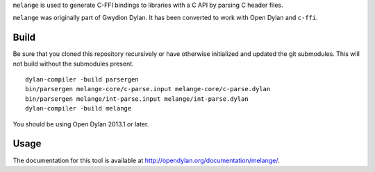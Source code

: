 ``melange`` is used to generate C-FFI bindings to libraries with a C API
by parsing C header files.

``melange`` was originally part of Gwydion Dylan. It has been converted to
work with Open Dylan and ``c-ffi``.

Build
-----

Be sure that you cloned this repository recursively or have otherwise
initialized and updated the git submodules. This will not build without
the submodules present.

::

    dylan-compiler -build parsergen
    bin/parsergen melange-core/c-parse.input melange-core/c-parse.dylan
    bin/parsergen melange/int-parse.input melange/int-parse.dylan
    dylan-compiler -build melange

You should be using Open Dylan 2013.1 or later.

Usage
-----

The documentation for this tool is available at http://opendylan.org/documentation/melange/.
